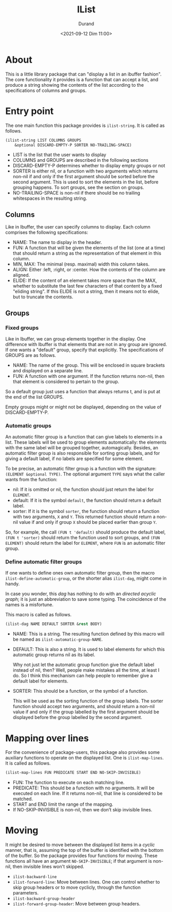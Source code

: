 #+TITLE: IList
#+AUTHOR: Durand
#+DATE: <2021-09-12 Dim 11:00>

* About

This is a little library package that can "display a list in an
ibuffer fashion".  The core functionality it provides is a function
that can accept a list, and produce a string showing the contents of
the list according to the specifications of columns and groups.

* Entry point

The one main function this package provides is =ilist-string=.  It is
called as follows.

#+begin_src emacs-lisp :eval no :exports code
  (ilist-string LIST COLUMNS GROUPS
      &optional DISCARD-EMPTY-P SORTER NO-TRAILING-SPACE)
#+end_src

- LIST is the list that the user wants to display
- COLUMNS and GROUPS are described in the following sections
- DISCARD-EMPTY-P determines whether to display empty groups or not
- SORTER is either nil, or a function with two arguments which returns
  non-nil if and only if the first argument should be sorted before
  the second argument.  This is used to sort the elements in the list,
  before grouping happens.  To sort groups, see the section on
  groups.
- NO-TRAILING-SPACE is non-nil if there should be no trailing
  whitespaces in the resulting string.

** Columns

Like in Ibuffer, the user can specify columns to display.  Each column
comprises the following specifications:

- NAME: The name to display in the header.
- FUN: A function that will be given the elements of the list (one at
  a time) that should return a string as the representation of that
  element in this column.
- MIN, MAX: The minimal (resp. maximal) width this column takes.
- ALIGN: Either :left, :right, or :center.  How the contents of the
  column are aligned.
- ELIDE: If the content of an element takes more space than the MAX,
  whether to substitute the last few characters of that content by a
  fixed "eliding string".  If this ELIDE is not a string, then it
  means not to elide, but to truncate the contents.

**  Groups

*** Fixed groups

Like in Ibuffer, we can group elements together in the display.  One
difference with Ibuffer is that elements that are not in any group are
ignored.  If one wants a "default" group, specify that explicitly.
The specifications of GROUPS are as follows.

- NAME: The name of the group.  This will be enclosed in square
  brackets and displayed on a separate line.
- FUN: A function with one argument.  If the function returns non-nil,
  then that element is considered to pertain to the group.

So a default group just uses a function that always returns t, and is
put at the end of the list GROUPS.

Empty groups might or might not be displayed, depending on the value
of DISCARD-EMPTY-P.

*** Automatic groups

An automatic filter group is a function that can give labels to
elements in a list.  These labels will be used to group elements
automatically: the elements with the same label will be grouped
together, automagically.  Besides, an automatic filter group is also
responsible for sorting group labels, and for giving a default label,
if no labels are specified for some element.

To be precise, an automatic filter group is a function with the
signature: =(ELEMENT &optional TYPE)=.  The optional argument =TYPE=
says what the caller wants from the function:

- nil: If it is omitted or nil, the function should just return the
  label for =ELEMENT=.
- default: If it is the symbol =default=, the function should return a
  default label.
- sorter: If it is the symbol =sorter=, the function should return a
  function with two arguments, =X= and =Y=.  This returned function
  should return a non-nil value if and only if group =X= should be
  placed earlier than group =Y=.

So, for example, the call =(FUN t 'default)= should produce the
default label, =(FUN t 'sorter)= should return the function used to
sort groups, and =(FUN ELEMENT)= should return the label for
=ELEMENT=, where =FUN= is an automatic filter group.

*** Define automatic filter groups

If one wants to define ones own automatic filter group, then the macro
=ilist-define-automatic-group=, or the shorter alias
=ilist-dag=, might come in handy.

In case you wonder, this /dag/ has nothing to do with an /directed
acyclic graph/; it is just an abbreviation to save some typing.  The
coincidence of the names is a misfortune.

This macro is called as follows.

#+begin_src emacs-lisp
  (ilist-dag NAME DEFAULT SORTER &rest BODY)
#+end_src

- NAME: This is a string.  The resulting function defined by this
  macro will be named as =ilist-automatic-group-NAME=.
- DEFAULT: This is also a string.  It is used to label elements for
  which this automatic group returns nil as its label.

  Why not just let the automatic group function give the default label
  instead of nil, then?  Well, people make mistakes all the time, at
  least I do.  So I think this mechanism can help people to remember
  give a default label for elements. 
- SORTER: This should be a function, or the symbol of a function.

  This will be used as the sorting function of the group labels.  The
  sorter function should accept two arguments, and should return a
  non-nil value if and only if the group labelled by the first
  argument should be displayed before the group labelled by the second
  argument.

* Mapping over lines

For the convenience of package-users, this package also provides some
auxiliary functions to operate on the displayed list.  One is
=ilist-map-lines=.  It is called as follows.

#+begin_src emacs-lisp :eval no :exports code
  (ilist-map-lines FUN PREDICATE START END NO-SKIP-INVISIBLE)
#+end_src

- FUN: The function to execute on each matching line.
- PREDICATE: This should be a function with no arguments.  It will be
  executed on each line.  If it returns non-nil, that line is
  considered to be matched.
- START and END limit the range of the mapping.
- If NO-SKIP-INVISIBLE is non-nil, then we don’t skip invisible lines.

* Moving

It might be desired to move between the displayed list items in a
/cyclic/ manner, that is, assuming the top of the buffer is identified
with the bottom of the buffer.  So the package provides four functions
for moving.  These functions all have an argument =NO-SKIP-INVISIBLE=;
if that argument is non-nil, then invisible lines won't skipped.

- =ilist-backward-line=
- =ilist-forward-line=: Move between lines.  One can control whether
  to skip group headers or to move cyclicly, through the function
  parameters.
- =ilist-backward-group-header=
- =ilist-forward-group-header=: Move between group headers.
